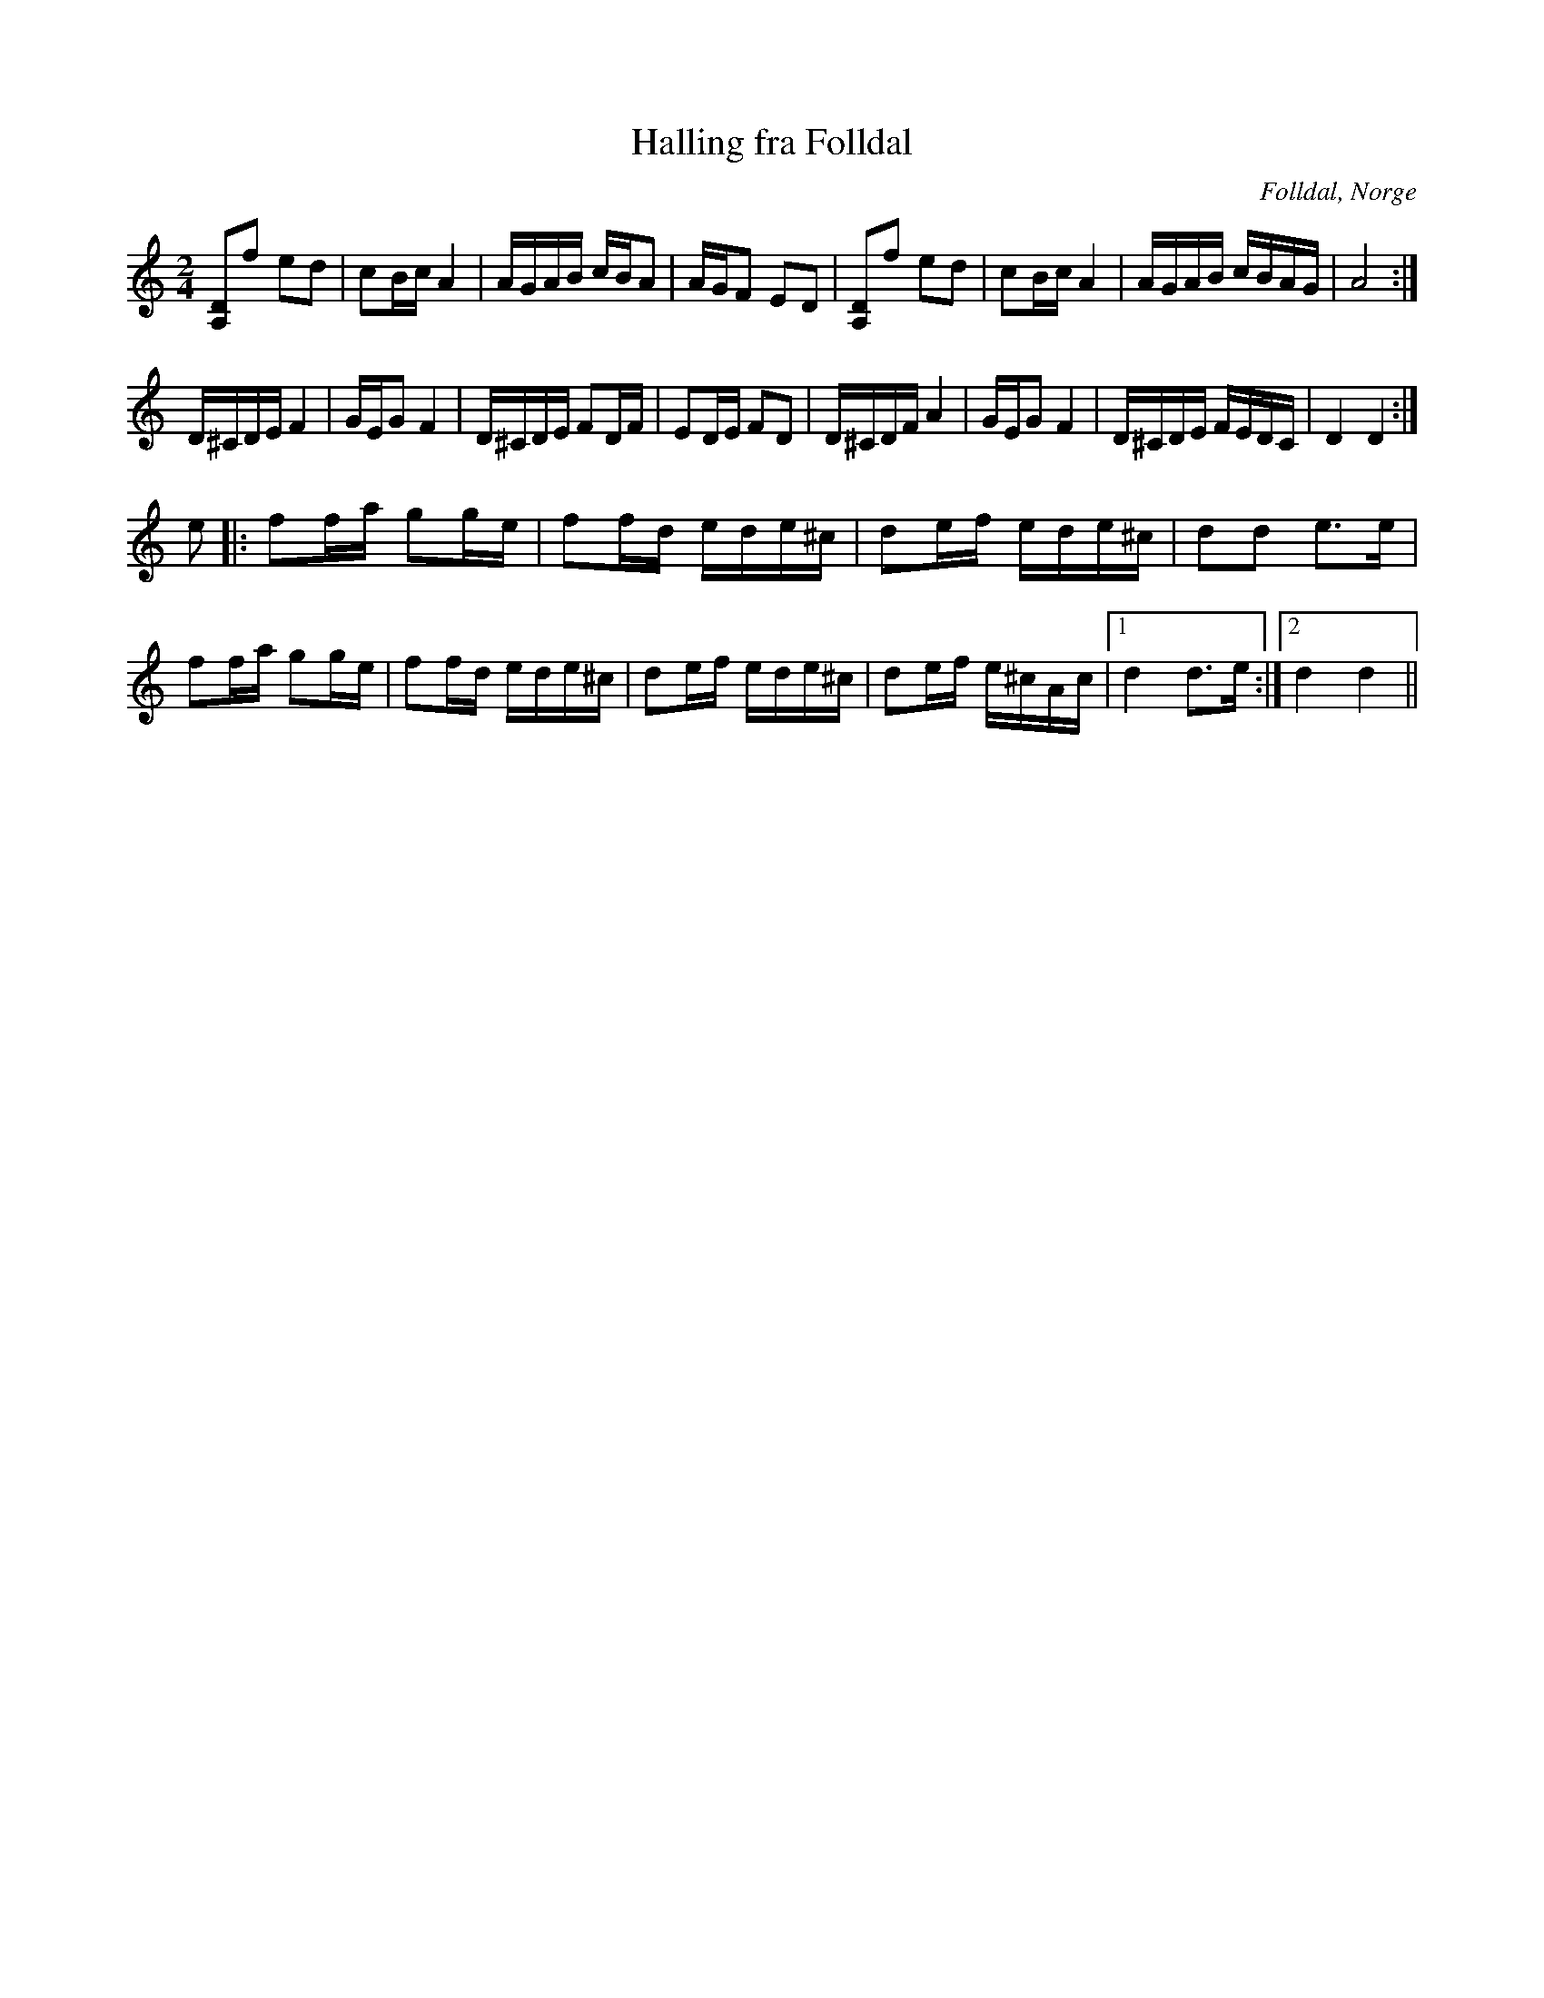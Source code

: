 %%abc-charset utf-8

X:1
T:Halling fra Folldal
R:Halling
Z:Anton Teljebäck 2007-12-09
O:Folldal, Norge
S:känd genom [[!Mattias Helje]]
N: [[!Norge]]
M:2/4
L:1/8
K:Ddor
[A,D]f ed | cB/c/ A2 | A/G/A/B/ c/B/A |  A/G/F ED |[A,D]f ed | cB/c/ A2 | A/G/A/B/ c/B/A/G/ | A4 :|
D/^C/D/E/ F2 | G/E/G F2 | D/^C/D/E/ FD/F/ | ED/E/ FD | D/^C/D/F/ A2 | G/E/G F2 | D/^C/D/E/ F/E/D/C/ | D2 D2 :| 
e |: ff/a/ gg/e/ | ff/d/ e/d/e/^c/ | de/f/ e/d/e/^c/ | dd e>e |
 ff/a/ gg/e/ | ff/d/ e/d/e/^c/ | de/f/ e/d/e/^c/ | de/f/ e/^c/A/c/ |1 d2 d>e :|2 d2 d2 ||


